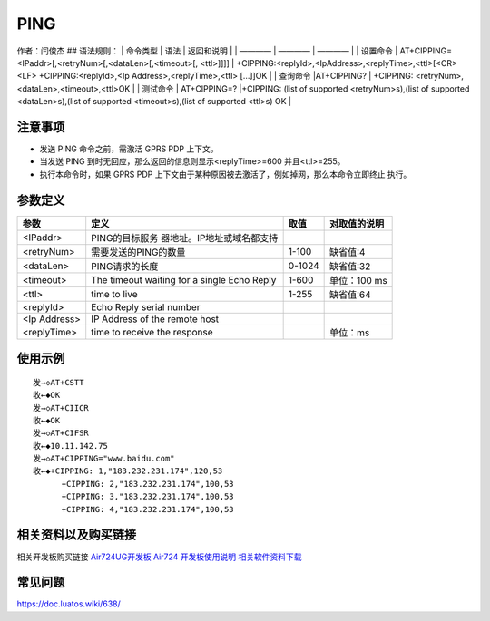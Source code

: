 PING
====

作者：闫俊杰 ## 语法规则： \| 命令类型 \| 语法 \| 返回和说明 \| \| ————
\| ———— \| ———— \| \| 设置命令 \|
AT+CIPPING=<IPaddr>[,<retryNum>[,<dataLen>[,<timeout>[, <ttl>]]]] \|
+CIPPING:<replyId>,<IpAddress>,<replyTime>,<ttl>[<CR><LF>
+CIPPING:<replyId>,<Ip Address>,<replyTime>,<ttl> […]]OK \| \| 查询命令
\|AT+CIPPING? \| +CIPPING: <retryNum>,<dataLen>,<timeout>,<ttl>OK \| \|
测试命令 \| AT+CIPPING=? \|+CIPPING: (list of supported
<retryNum>s),(list of supported <dataLen>s),(list of supported
<timeout>s),(list of supported <ttl>s) OK \|

注意事项
--------

-  发送 PING 命令之前，需激活 GPRS PDP 上下文。
-  当发送 PING 到时无回应，那么返回的信息则显示<replyTime>=600
   并且<ttl>=255。
-  执行本命令时，如果 GPRS PDP
   上下文由于某种原因被去激活了，例如掉网，那么本命令立即终止 执行。

参数定义
--------

+--------------+----------------------------+--------+--------------+
| 参数         | 定义                       | 取值   | 对取值的说明 |
+==============+============================+========+==============+
| <IPaddr>     | PING的目标服务             |        |              |
|              | 器地址。IP地址或域名都支持 |        |              |
+--------------+----------------------------+--------+--------------+
| <retryNum>   | 需要发送的PING的数量       | 1-100  | 缺省值:4     |
+--------------+----------------------------+--------+--------------+
| <dataLen>    | PING请求的长度             | 0-1024 | 缺省值:32    |
+--------------+----------------------------+--------+--------------+
| <timeout>    | The timeout waiting for a  | 1-600  | 单位：100 ms |
|              | single Echo Reply          |        |              |
+--------------+----------------------------+--------+--------------+
| <ttl>        | time to live               | 1-255  | 缺省值:64    |
+--------------+----------------------------+--------+--------------+
| <replyId>    | Echo Reply serial number   |        |              |
+--------------+----------------------------+--------+--------------+
| <Ip Address> | IP Address of the remote   |        |              |
|              | host                       |        |              |
+--------------+----------------------------+--------+--------------+
| <replyTime>  | time to receive the        |        | 单位：ms     |
|              | response                   |        |              |
+--------------+----------------------------+--------+--------------+

使用示例
--------

::

    发→◇AT+CSTT
    收←◆OK
    发→◇AT+CIICR
    收←◆OK
    发→◇AT+CIFSR
    收←◆10.11.142.75
    发→◇AT+CIPPING="www.baidu.com"
    收←◆+CIPPING: 1,"183.232.231.174",120,53
          +CIPPING: 2,"183.232.231.174",100,53
          +CIPPING: 3,"183.232.231.174",100,53
          +CIPPING: 4,"183.232.231.174",100,53
          

相关资料以及购买链接
--------------------

相关开发板购买链接
`Air724UG开发板 <http://m.openluat.com/product/1264>`__ `Air724
开发板使用说明 <https://doc.luatos.wiki/103/>`__
`相关软件资料下载 <https://doc.luatos.wiki/wiki/pages/227.html>`__

常见问题
--------

https://doc.luatos.wiki/638/

